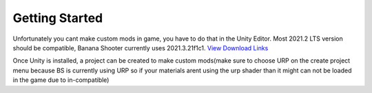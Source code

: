 .. _doc_getting_started:

Getting Started
================

Unfortunately you cant make custom mods in game, you have to do that in the Unity Editor. Most 2021.2 LTS version should be compatible, Banana Shooter currently uses 2021.3.21f1c1. `View Download Links <https://unity.com/releases/editor/whats-new/2021.3.0>`_

Once Unity is installed, a project can be created to make custom mods(make sure to choose URP on the create project menu because BS is currently using URP so if your materials arent using the urp shader than it might can not be loaded in the game due to in-compatible)
